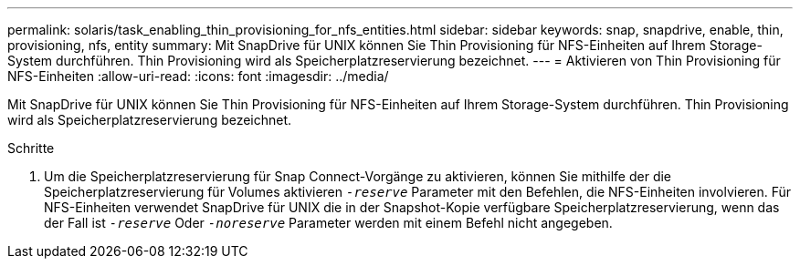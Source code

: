 ---
permalink: solaris/task_enabling_thin_provisioning_for_nfs_entities.html 
sidebar: sidebar 
keywords: snap, snapdrive, enable, thin, provisioning, nfs, entity 
summary: Mit SnapDrive für UNIX können Sie Thin Provisioning für NFS-Einheiten auf Ihrem Storage-System durchführen. Thin Provisioning wird als Speicherplatzreservierung bezeichnet. 
---
= Aktivieren von Thin Provisioning für NFS-Einheiten
:allow-uri-read: 
:icons: font
:imagesdir: ../media/


[role="lead"]
Mit SnapDrive für UNIX können Sie Thin Provisioning für NFS-Einheiten auf Ihrem Storage-System durchführen. Thin Provisioning wird als Speicherplatzreservierung bezeichnet.

.Schritte
. Um die Speicherplatzreservierung für Snap Connect-Vorgänge zu aktivieren, können Sie mithilfe der die Speicherplatzreservierung für Volumes aktivieren `_-reserve_` Parameter mit den Befehlen, die NFS-Einheiten involvieren. Für NFS-Einheiten verwendet SnapDrive für UNIX die in der Snapshot-Kopie verfügbare Speicherplatzreservierung, wenn das der Fall ist `_-reserve_` Oder `_-noreserve_` Parameter werden mit einem Befehl nicht angegeben.

